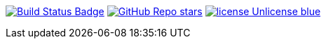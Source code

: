 :uri-build-status: https://github.com/rashidi/spring-boot-tutorials/actions/workflows/gradle.yml
:img-build-status: https://github.com/rashidi/spring-boot-tutorials/actions/workflows/gradle.yml/badge.svg

image:{img-build-status}[Build Status Badge,link={uri-build-status}]
image:https://img.shields.io/github/stars/rashidi/spring-boot-tutorials[GitHub Repo stars, link={url-quickref}]
image:https://img.shields.io/badge/license-Unlicense-blue.svg[link=http://unlicense.org/]
